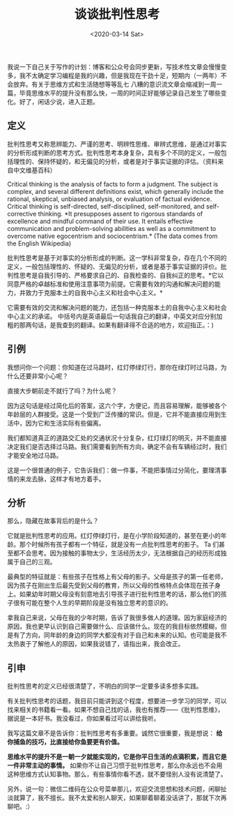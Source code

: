 #+TITLE: 谈谈批判性思考
#+DATE: <2020-03-14 Sat>
#+TAGS[]: 随笔

我说一下自己关于写作的计划：博客和公众号会同步更新，写技术性文章会慢慢变多，我不太确定学习编程是我的兴趣，但是我现在干劲十足，短期内（一两年）不会放弃。有关于思维方式和生活随想等等乱七
八糟的意识流文章会缩减到一周一篇，毕竟思维水平的提升没有那么快，一周的时间正好能够记录自己发生了哪些变化。好了，闲话少说，进入正题。

** 定义
   :PROPERTIES:
   :CUSTOM_ID: 定义
   :END:

批判性思考又称思辨能力、严谨的思考、明辨性思维、审辨式思维，是通过对事实的分析形成判断的思考方式。批判性思考本身复杂，具有多个不同的定义，一般包括理性的、保持怀疑的，和无偏见的分析，或者是对于事实证据的评估。（资料来自中文维基百科）

Critical thinking is the analysis of facts to form a judgment. The
subject is complex, and several different definitions exist, which
generally include the rational, skeptical, unbiased analysis, or
evaluation of factual evidence. Critical thinking is self-directed,
self-disciplined, self-monitored, and self-corrective thinking. *It
presupposes assent to rigorous standards of excellence and mindful
command of their use. It entails effective communication and
problem-solving abilities as well as a commitment to overcome native
egocentrism and sociocentrism.* (The data comes from the English
Wikipedia)

批判性思考是基于对事实的分析形成的判断。这一学科非常复杂，存在几个不同的定义，一般包括理性的、怀疑的、无偏见的分析，或者是基于事实证据的评价。批判性思考是自我引导的、严格要求自己的、自我检查的、自我纠正的思考。*它以同意严格的卓越标准和使用注意事项为前提。它需要有效的沟通和解决问题的能力，并致力于克服本土的自我中心主义和社会中心主义。*

它需要有效的交流和解决问题的能力，还包括一种克服本土的自我中心主义和社会中心主义的承诺。
中括号内是英语最后一句话我自己的翻译，中英文对应分别加粗的那两句话，是我查到的翻译。如果有翻译得不合适的地方，欢迎指正。：)

** 引例
   :PROPERTIES:
   :CUSTOM_ID: 引例
   :END:

我想问你一个问题：你知道在过马路时，红灯停绿灯行，那你在绿灯时过马路，为什么还要非常小心呢？

直接大步朝前走不就行了吗？为什么呢？

因为这句话是经过简化后的答案，这六个字，方便记，而且容易理解，能够被各个年龄层的人群接受。这是一个受到广泛传播的常识。但是，它并不能直接应用到生活中，因为它和生活实际有些偏离。

我们都知道真正的道路交汇处的交通状况十分复杂，红灯绿灯的明灭，并不能直接决定我们是否选择过马路。我们需要看到所有方向，确定不会有车辆经过时，我们才能安全地过马路。

这是一个很普通的例子，它告诉我们：做一件事，不能把事情过分简化，要理清事情的来龙去脉，这样才有地方着手。

** 分析
   :PROPERTIES:
   :CUSTOM_ID: 分析
   :END:

那么，隐藏在故事背后的是什么？

它就是批判性思考的应用。红灯停绿灯行，是在小学阶段知道的，甚至在更小的年龄。那个时候所有孩子都有一个特征，就是没有一点批判性思考的影子。
Ta
们甚至都不会思考。因为接触的事物太少，生活经历太少，无法根据自己的经历形成独属于自己的三观。

最典型的特征就是：有些孩子在性格上有父母的影子。父母是孩子的第一任老师，因为孩子在刚出生后最先受到父母的教育，所以父母的性格特点会体现在孩子身上。如果幼年时期父母没有刻意地去引导孩子进行批判性思考的话，那么他们的孩子很有可能在整个人生的早期阶段是没有独立思考的意识的。

拿我自己来说，父母在我的少年时期，告诉了我很多做人的道理。因为家庭经济的原因，我也更早认识到自己需要做什么、应该做什么。现在的我目标依然模糊，但是有了方向，同年龄的身边的同学大都没有对于自己和未来的认知。也可能是我不太热衷于了解他人的原因，如果我说错了，请指出来，我会改正。

** 引申
   :PROPERTIES:
   :CUSTOM_ID: 引申
   :END:

批判性思考的定义已经很清楚了，不明白的同学一定要多读多想多实践。

有关批判性思考的话题，我目前只能讲到这个程度，想要进一步学习的同学，可以找来相关的书籍看一看。如果不想自己找的话，我也有推荐------《批判性思维》，据说是一本好书。我没看过，你如果看过可以讲给我听。

我写这篇文章不是告诉你：批判性思考有多重要。诚然它很重要，我是想说：
*给你捕鱼的技巧，比直接给你鱼要更有价值。*

*思维水平的提升不是一朝一夕就能实现的，它是你平日生活的点滴积累，而且它是一件非常主动的事情。*
如果你不让自己习惯于批判性思考，那么你永远也不会用这种思维方式认知事物。那么，有些事情你看不透，就不要怪别人没有说清楚了。

另外，说一句：微信二维码在公众号菜单那儿，欢迎交流思想和技术问题，闲聊扯淡就算了，我不擅长。我不太爱和别人聊天，如果聊着聊着没话讲了，那就下次再聊吧。:）
